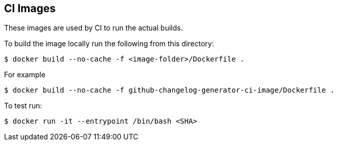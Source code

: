 == CI Images

These images are used by CI to run the actual builds.

To build the image locally run the following from this directory:

----
$ docker build --no-cache -f <image-folder>/Dockerfile .
----

For example

----
$ docker build --no-cache -f github-changelog-generator-ci-image/Dockerfile .
----

To test run:

----
$ docker run -it --entrypoint /bin/bash <SHA>                                                                                                                                                                     ✈
----
